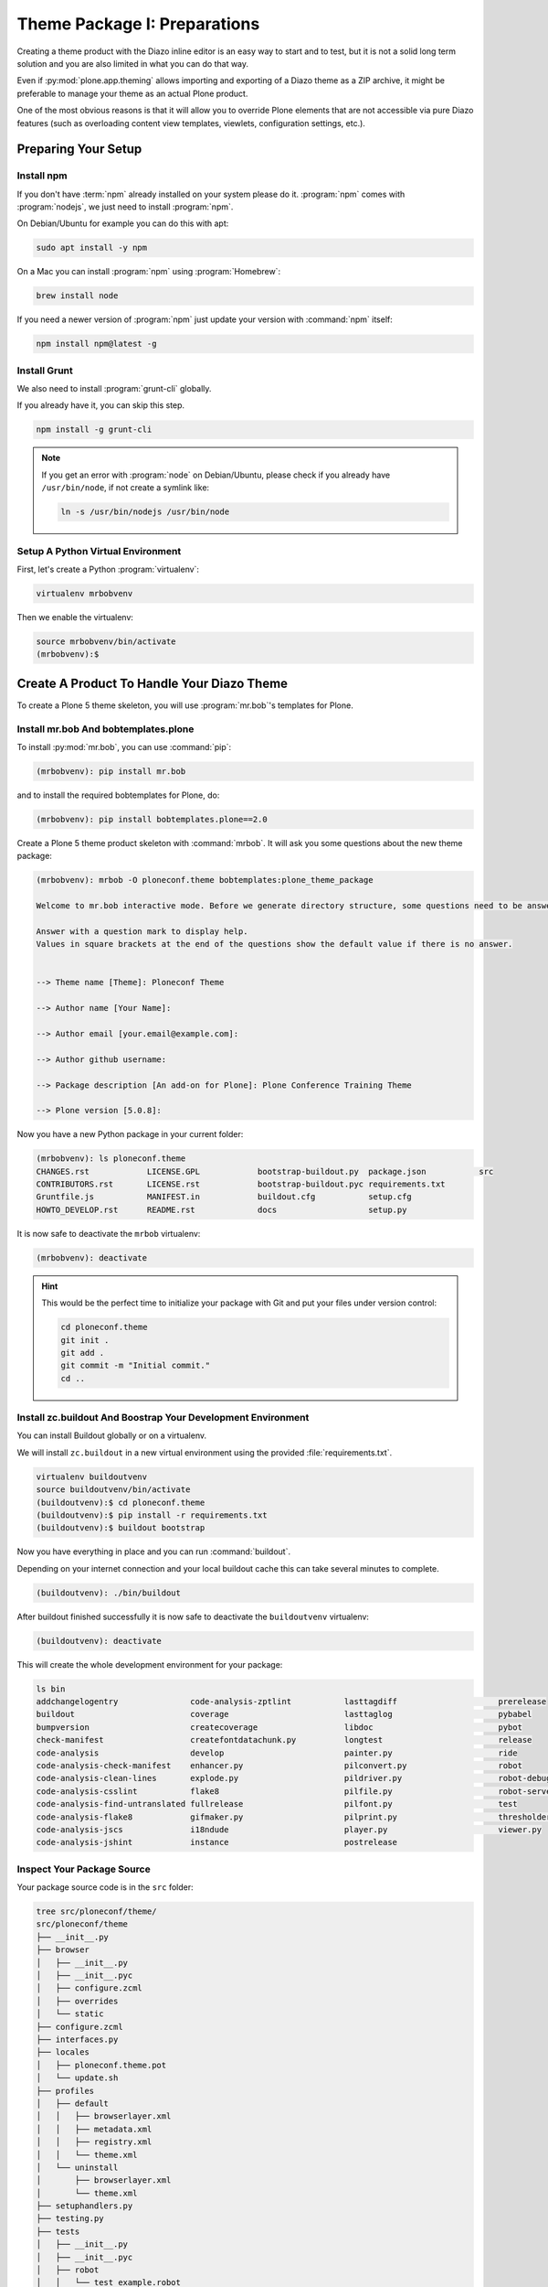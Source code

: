 =============================
Theme Package I: Preparations
=============================

Creating a theme product with the Diazo inline editor is an easy way to start and to test,
but it is not a solid long term solution and you are also limited in what you can do that way.

Even if :py:mod:`plone.app.theming` allows importing and exporting of a Diazo theme as a ZIP archive,
it might be preferable to manage your theme as an actual Plone product.

One of the most obvious reasons is that it will allow you to override Plone elements that are not accessible via pure Diazo features
(such as overloading content view templates, viewlets, configuration settings, etc.).


Preparing Your Setup
====================


Install npm
-----------

If you don't have :term:`npm` already installed on your system please do it.
:program:`npm` comes with :program:`nodejs`, we just need to install :program:`npm`.

On Debian/Ubuntu for example you can do this with apt:

.. code-block:: console

   sudo apt install -y npm

On a Mac you can install :program:`npm` using :program:`Homebrew`:

.. code-block:: console

   brew install node

If you need a newer version of :program:`npm` just update your version with :command:`npm` itself:

.. code-block:: console

   npm install npm@latest -g


Install Grunt
-------------

We also need to install :program:`grunt-cli` globally.

If you already have it, you can skip this step.

.. code-block:: console

   npm install -g grunt-cli

.. note::
   :class: toggle

   If you get an error with :program:`node` on Debian/Ubuntu, please check if you already have ``/usr/bin/node``,
   if not create a symlink like:

   .. code-block:: console

      ln -s /usr/bin/nodejs /usr/bin/node


Setup A Python Virtual Environment
----------------------------------

First, let's create a Python :program:`virtualenv`:

.. code-block:: console

   virtualenv mrbobvenv

Then we enable the virtualenv:

.. code-block:: console

   source mrbobvenv/bin/activate
   (mrbobvenv):$


Create A Product To Handle Your Diazo Theme
===========================================

To create a Plone 5 theme skeleton, you will use :program:`mr.bob`'s templates for Plone.


Install mr.bob And bobtemplates.plone
-------------------------------------

To install :py:mod:`mr.bob`, you can use :command:`pip`:

.. code-block:: console

   (mrbobvenv): pip install mr.bob

and to install the required bobtemplates for Plone, do:

.. code-block:: console

   (mrbobvenv): pip install bobtemplates.plone==2.0

Create a Plone 5 theme product skeleton with :command:`mrbob`.
It will ask you some questions about the new theme package:

.. code-block:: console

   (mrbobvenv): mrbob -O ploneconf.theme bobtemplates:plone_theme_package

   Welcome to mr.bob interactive mode. Before we generate directory structure, some questions need to be answered.

   Answer with a question mark to display help.
   Values in square brackets at the end of the questions show the default value if there is no answer.


   --> Theme name [Theme]: Ploneconf Theme

   --> Author name [Your Name]:

   --> Author email [your.email@example.com]:

   --> Author github username:

   --> Package description [An add-on for Plone]: Plone Conference Training Theme

   --> Plone version [5.0.8]:

Now you have a new Python package in your current folder:

.. code-block:: console

   (mrbobvenv): ls ploneconf.theme
   CHANGES.rst            LICENSE.GPL            bootstrap-buildout.py  package.json           src
   CONTRIBUTORS.rst       LICENSE.rst            bootstrap-buildout.pyc requirements.txt
   Gruntfile.js           MANIFEST.in            buildout.cfg           setup.cfg
   HOWTO_DEVELOP.rst      README.rst             docs                   setup.py

It is now safe to deactivate the ``mrbob`` virtualenv:

.. code-block:: console

   (mrbobvenv): deactivate

.. hint::
   :class: toggle

   This would be the perfect time to initialize your package with Git and put your files under version control:

   .. code-block:: console

      cd ploneconf.theme
      git init .
      git add .
      git commit -m "Initial commit."
      cd ..


Install zc.buildout And Boostrap Your Development Environment
-------------------------------------------------------------

You can install Buildout globally or on a virtualenv.

We will install ``zc.buildout`` in a new virtual environment using the provided :file:`requirements.txt`.

.. code-block:: console

   virtualenv buildoutvenv
   source buildoutvenv/bin/activate
   (buildoutvenv):$ cd ploneconf.theme
   (buildoutvenv):$ pip install -r requirements.txt
   (buildoutvenv):$ buildout bootstrap

Now you have everything in place and you can run :command:`buildout`.

Depending on your internet connection and your local buildout cache this can take several minutes to complete.

.. code-block:: console

   (buildoutvenv): ./bin/buildout

After buildout finished successfully it is now safe to deactivate the ``buildoutvenv`` virtualenv:

.. code-block:: console

   (buildoutvenv): deactivate

This will create the whole development environment for your package:

.. code-block:: console

   ls bin
   addchangelogentry               code-analysis-zptlint           lasttagdiff                     prerelease
   buildout                        coverage                        lasttaglog                      pybabel
   bumpversion                     createcoverage                  libdoc                          pybot
   check-manifest                  createfontdatachunk.py          longtest                        release
   code-analysis                   develop                         painter.py                      ride
   code-analysis-check-manifest    enhancer.py                     pilconvert.py                   robot
   code-analysis-clean-lines       explode.py                      pildriver.py                    robot-debug
   code-analysis-csslint           flake8                          pilfile.py                      robot-server
   code-analysis-find-untranslated fullrelease                     pilfont.py                      test
   code-analysis-flake8            gifmaker.py                     pilprint.py                     thresholder.py
   code-analysis-jscs              i18ndude                        player.py                       viewer.py
   code-analysis-jshint            instance                        postrelease


Inspect Your Package Source
---------------------------

Your package source code is in the ``src`` folder:

.. code-block:: console

   tree src/ploneconf/theme/
   src/ploneconf/theme
   ├── __init__.py
   ├── browser
   │   ├── __init__.py
   │   ├── __init__.pyc
   │   ├── configure.zcml
   │   ├── overrides
   │   └── static
   ├── configure.zcml
   ├── interfaces.py
   ├── locales
   │   ├── ploneconf.theme.pot
   │   └── update.sh
   ├── profiles
   │   ├── default
   │   │   ├── browserlayer.xml
   │   │   ├── metadata.xml
   │   │   ├── registry.xml
   │   │   └── theme.xml
   │   └── uninstall
   │       ├── browserlayer.xml
   │       └── theme.xml
   ├── setuphandlers.py
   ├── testing.py
   ├── tests
   │   ├── __init__.py
   │   ├── __init__.pyc
   │   ├── robot
   │   │   └── test_example.robot
   │   ├── test_robot.py
   │   └── test_setup.py
   └── theme
       ├── HOWTO_DEVELOP.rst
       ├── backend.xml
       ├── barceloneta
       │   └── less
       │       ├── accessibility.plone.less
       │       ├── alerts.plone.less
       │       ├── barceloneta-compiled.css
       │       ├── barceloneta-compiled.css.map
       │       ├── barceloneta.css
       │       ├── barceloneta.plone.export.less
       │       ├── barceloneta.plone.less
       │       ├── barceloneta.plone.local.less
       │       ├── behaviors.plone.less
       │       ├── breadcrumbs.plone.less
       │       ├── buttons.plone.less
       │       ├── code.plone.less
       │       ├── contents.plone.less
       │       ├── controlpanels.plone.less
       │       ├── deco.plone.less
       │       ├── discussion.plone.less
       │       ├── dropzone.plone.less
       │       ├── event.plone.less
       │       ├── fonts.plone.less
       │       ├── footer.plone.less
       │       ├── forms.plone.less
       │       ├── formtabbing.plone.less
       │       ├── grid.plone.less
       │       ├── header.plone.less
       │       ├── image.plone.less
       │       ├── loginform.plone.less
       │       ├── main.plone.less
       │       ├── mixin.borderradius.plone.less
       │       ├── mixin.buttons.plone.less
       │       ├── mixin.clearfix.plone.less
       │       ├── mixin.forms.plone.less
       │       ├── mixin.grid.plone.less
       │       ├── mixin.gridframework.plone.less
       │       ├── mixin.images.plone.less
       │       ├── mixin.prefixes.plone.less
       │       ├── mixin.tabfocus.plone.less
       │       ├── modal.plone.less
       │       ├── normalize.plone.less
       │       ├── pagination.plone.less
       │       ├── pickadate.plone.less
       │       ├── plone-toolbarlogo.svg
       │       ├── portlets.plone.less
       │       ├── print.plone.less
       │       ├── scaffolding.plone.less
       │       ├── search.plone.less
       │       ├── sitemap.plone.less
       │       ├── sitenav.plone.less
       │       ├── sortable.plone.less
       │       ├── states.plone.less
       │       ├── tables.plone.less
       │       ├── tablesorter.plone.less
       │       ├── tags.plone.less
       │       ├── thumbs.plone.less
       │       ├── toc.plone.less
       │       ├── tooltip.plone.less
       │       ├── tree.plone.less
       │       ├── type.plone.less
       │       ├── variables.plone.less
       │       └── views.plone.less
       ├── barceloneta-apple-touch-icon-114x114-precomposed.png
       ├── barceloneta-apple-touch-icon-144x144-precomposed.png
       ├── barceloneta-apple-touch-icon-57x57-precomposed.png
       ├── barceloneta-apple-touch-icon-72x72-precomposed.png
       ├── barceloneta-apple-touch-icon-precomposed.png
       ├── barceloneta-apple-touch-icon.png
       ├── barceloneta-favicon.ico
       ├── index.html
       ├── less
       │   ├── custom.less
       │   ├── plone.toolbar.vars.less
       │   ├── roboto
       │   │   ├── LICENSE.txt
       │   │   ├── Roboto-Light.eot
       │   │   ├── Roboto-Light.svg
       │   │   ├── Roboto-Light.ttf
       │   │   ├── Roboto-Light.woff
       │   │   ├── Roboto-LightItalic.eot
       │   │   ├── Roboto-LightItalic.svg
       │   │   ├── Roboto-LightItalic.ttf
       │   │   ├── Roboto-LightItalic.woff
       │   │   ├── Roboto-Medium.eot
       │   │   ├── Roboto-Medium.svg
       │   │   ├── Roboto-Medium.ttf
       │   │   ├── Roboto-Medium.woff
       │   │   ├── Roboto-MediumItalic.eot
       │   │   ├── Roboto-MediumItalic.svg
       │   │   ├── Roboto-MediumItalic.ttf
       │   │   ├── Roboto-MediumItalic.woff
       │   │   ├── Roboto-Regular.eot
       │   │   ├── Roboto-Regular.svg
       │   │   ├── Roboto-Regular.ttf
       │   │   ├── Roboto-Regular.woff
       │   │   ├── Roboto-Thin.eot
       │   │   ├── Roboto-Thin.svg
       │   │   ├── Roboto-Thin.ttf
       │   │   ├── Roboto-Thin.woff
       │   │   ├── Roboto-ThinItalic.eot
       │   │   ├── Roboto-ThinItalic.svg
       │   │   ├── Roboto-ThinItalic.ttf
       │   │   ├── Roboto-ThinItalic.woff
       │   │   ├── RobotoCondensed-Light.eot
       │   │   ├── RobotoCondensed-Light.svg
       │   │   ├── RobotoCondensed-Light.ttf
       │   │   ├── RobotoCondensed-Light.woff
       │   │   ├── RobotoCondensed-LightItalic.eot
       │   │   ├── RobotoCondensed-LightItalic.svg
       │   │   ├── RobotoCondensed-LightItalic.ttf
       │   │   └── RobotoCondensed-LightItalic.woff
       │   ├── theme-compiled.css
       │   ├── theme.less
       │   └── theme.local.less
       ├── manifest.cfg
       ├── node_modules
       │   └── bootstrap
       │       ├── CHANGELOG.md
       │       ├── Gruntfile.js
       │       ├── LICENSE
       │       ├── README.md
       │       ├── dist
       │       │   ├── css
       │       │   │   ├── bootstrap-theme.css
       │       │   │   ├── bootstrap-theme.css.map
       │       │   │   ├── bootstrap-theme.min.css
       │       │   │   ├── bootstrap-theme.min.css.map
       │       │   │   ├── bootstrap.css
       │       │   │   ├── bootstrap.css.map
       │       │   │   ├── bootstrap.min.css
       │       │   │   └── bootstrap.min.css.map
       │       │   ├── fonts
       │       │   │   ├── glyphicons-halflings-regular.eot
       │       │   │   ├── glyphicons-halflings-regular.svg
       │       │   │   ├── glyphicons-halflings-regular.ttf
       │       │   │   ├── glyphicons-halflings-regular.woff
       │       │   │   └── glyphicons-halflings-regular.woff2
       │       │   └── js
       │       │       ├── bootstrap.js
       │       │       ├── bootstrap.min.js
       │       │       └── npm.js
       │       ├── fonts
       │       │   ├── glyphicons-halflings-regular.eot
       │       │   ├── glyphicons-halflings-regular.svg
       │       │   ├── glyphicons-halflings-regular.ttf
       │       │   ├── glyphicons-halflings-regular.woff
       │       │   └── glyphicons-halflings-regular.woff2
       │       ├── grunt
       │       │   ├── bs-commonjs-generator.js
       │       │   ├── bs-glyphicons-data-generator.js
       │       │   ├── bs-lessdoc-parser.js
       │       │   ├── bs-raw-files-generator.js
       │       │   ├── change-version.js
       │       │   ├── configBridge.json
       │       │   ├── npm-shrinkwrap.json
       │       │   └── sauce_browsers.yml
       │       ├── js
       │       │   ├── affix.js
       │       │   ├── alert.js
       │       │   ├── button.js
       │       │   ├── carousel.js
       │       │   ├── collapse.js
       │       │   ├── dropdown.js
       │       │   ├── modal.js
       │       │   ├── popover.js
       │       │   ├── scrollspy.js
       │       │   ├── tab.js
       │       │   ├── tooltip.js
       │       │   └── transition.js
       │       ├── less
       │       │   ├── alerts.less
       │       │   ├── badges.less
       │       │   ├── bootstrap.less
       │       │   ├── breadcrumbs.less
       │       │   ├── button-groups.less
       │       │   ├── buttons.less
       │       │   ├── carousel.less
       │       │   ├── close.less
       │       │   ├── code.less
       │       │   ├── component-animations.less
       │       │   ├── dropdowns.less
       │       │   ├── forms.less
       │       │   ├── glyphicons.less
       │       │   ├── grid.less
       │       │   ├── input-groups.less
       │       │   ├── jumbotron.less
       │       │   ├── labels.less
       │       │   ├── list-group.less
       │       │   ├── media.less
       │       │   ├── mixins
       │       │   │   ├── alerts.less
       │       │   │   ├── background-variant.less
       │       │   │   ├── border-radius.less
       │       │   │   ├── buttons.less
       │       │   │   ├── center-block.less
       │       │   │   ├── clearfix.less
       │       │   │   ├── forms.less
       │       │   │   ├── gradients.less
       │       │   │   ├── grid-framework.less
       │       │   │   ├── grid.less
       │       │   │   ├── hide-text.less
       │       │   │   ├── image.less
       │       │   │   ├── labels.less
       │       │   │   ├── list-group.less
       │       │   │   ├── nav-divider.less
       │       │   │   ├── nav-vertical-align.less
       │       │   │   ├── opacity.less
       │       │   │   ├── pagination.less
       │       │   │   ├── panels.less
       │       │   │   ├── progress-bar.less
       │       │   │   ├── reset-filter.less
       │       │   │   ├── reset-text.less
       │       │   │   ├── resize.less
       │       │   │   ├── responsive-visibility.less
       │       │   │   ├── size.less
       │       │   │   ├── tab-focus.less
       │       │   │   ├── table-row.less
       │       │   │   ├── text-emphasis.less
       │       │   │   ├── text-overflow.less
       │       │   │   └── vendor-prefixes.less
       │       │   ├── mixins.less
       │       │   ├── modals.less
       │       │   ├── navbar.less
       │       │   ├── navs.less
       │       │   ├── normalize.less
       │       │   ├── pager.less
       │       │   ├── pagination.less
       │       │   ├── panels.less
       │       │   ├── popovers.less
       │       │   ├── print.less
       │       │   ├── progress-bars.less
       │       │   ├── responsive-embed.less
       │       │   ├── responsive-utilities.less
       │       │   ├── scaffolding.less
       │       │   ├── tables.less
       │       │   ├── theme.less
       │       │   ├── thumbnails.less
       │       │   ├── tooltip.less
       │       │   ├── type.less
       │       │   ├── utilities.less
       │       │   ├── variables.less
       │       │   └── wells.less
       │       └── package.json
       ├── package-lock.json
       ├── package.json
       ├── preview.png
       ├── rules.xml
       ├── template-overrides
       ├── tinymce-templates
       │   └── image-grid-2x2.html
       └── views
           └── slider-images.pt.example

   28 directories, 256 files


As you can see, the package already contains a :term:`Diazo` theme including the :term:`Barceloneta` resources:

.. code-block:: console

   tree -L 2 src/ploneconf/theme/theme/
   src/ploneconf/theme/theme/
   ├── HOWTO_DEVELOP.rst
   ├── backend.xml
   ├── barceloneta
   │   └── less
   ├── barceloneta-apple-touch-icon-114x114-precomposed.png
   ├── barceloneta-apple-touch-icon-144x144-precomposed.png
   ├── barceloneta-apple-touch-icon-57x57-precomposed.png
   ├── barceloneta-apple-touch-icon-72x72-precomposed.png
   ├── barceloneta-apple-touch-icon-precomposed.png
   ├── barceloneta-apple-touch-icon.png
   ├── barceloneta-favicon.ico
   ├── index.html
   ├── less
   │   ├── custom.less
   │   ├── plone.toolbar.vars.less
   │   ├── roboto
   │   ├── theme-compiled.css
   │   ├── theme.less
   │   └── theme.local.less
   ├── manifest.cfg
   ├── node_modules
   │   └── bootstrap
   ├── package-lock.json
   ├── package.json
   ├── preview.png
   ├── rules.xml
   ├── template-overrides
   ├── tinymce-templates
   │   └── image-grid-2x2.html
   └── views
       └── slider-images.pt.example

   9 directories, 22 files

This theme basically provides you with a copy of the Plone 5 default theme (Barceloneta), and you can change everything you need to create your own theme.
The Barceloneta resources are in the folder ``barceloneta``.

This is basically a copy of the theme folder of :py:mod:`plonetheme.barceloneta`.
We removed some unneeded files there, because we only need the :term:`Less` part for partially including it in our file :file:`theme.less`.

We also have the icons and the file :file:`backend.xml` from Barceloneta in our theme folder.

In the folder ``theme/less`` we have our :term:`CSS`/:term:`Less` files.
Our own CSS goes into the file :file:`custom.less`.

You can also add more :term:`Less` files and include them in :file:`theme.less`, if you have a lot of custom CSS and you like to split it into multiple files.

The file :file:`theme.less` is our main :term:`Less` file.
Here we include all other files we need.

It already has some includes of :term:`Barceloneta`, Twitter Bootstrap and our cusomizations from the file :file:`custom.less` at the bottom.

We also have a file :file:`package.json`, which we can use to define external dependencies like Twitter Bootstrap or other CSS/JS packages we want to use in our theme.
For more information on how to do this, see :ref:`install-ext-packages-with-npm`.


Start Plone And Install Your Theme Product
------------------------------------------

To start the Plone instance, run:

.. code-block:: console

   ./bin/instance fg

The Plone instance will then be available at http://localhost:8080.
The default username is ``admin`` and password is ``admin``.

#. Go to http://localhost:8080 and click the button :guilabel:`Create a new Plone site` to add a new Plone site.
#. Name the site ``Plone`` (which should be the default) and click on :guilabel:`Create Plone Site`.
#. Go to the Plone Control Panel: :menuselection:`toolbar --> admin --> Site Setup`
#. Go to the :guilabel:`Add-ons` control panel.
#. Click on the :guilabel:`Install` next to ``Plone Theme: Ploneconf Theme`` to install your add-on.
#. The theme will be automatically enabled.

If something is wrong with the theme, you can always go to http://localhost:8080/Plone/@@theming-controlpanel and disable it.

This control panel will never be themed, so it works even if the theme might be broken.

.. hint::
   :class: toggle

   Don't forget to commit any changes on your package to version control.
   After the first buildout run, there are some new files and folders.
   Some of them (:file:`node_modules` and :file:`package-lock.json`) can be ignored,
   while others (:file:`theme-compiled.css`) need to be added to the repository.

   Edit the :file:`.gitignore` file and add the following entries:

   .. code-block:: console

      node_modules/
      package-lock.json

   Then run the following commands:

   .. code-block:: console

      $ git add .
      $ git commit -m "Add compiled CSS file."

:doc:`In the next section <theme-package-2>` we will adjust the skeleton we got from ``bobtemplates.plone`` and fill it with our custom theme.
